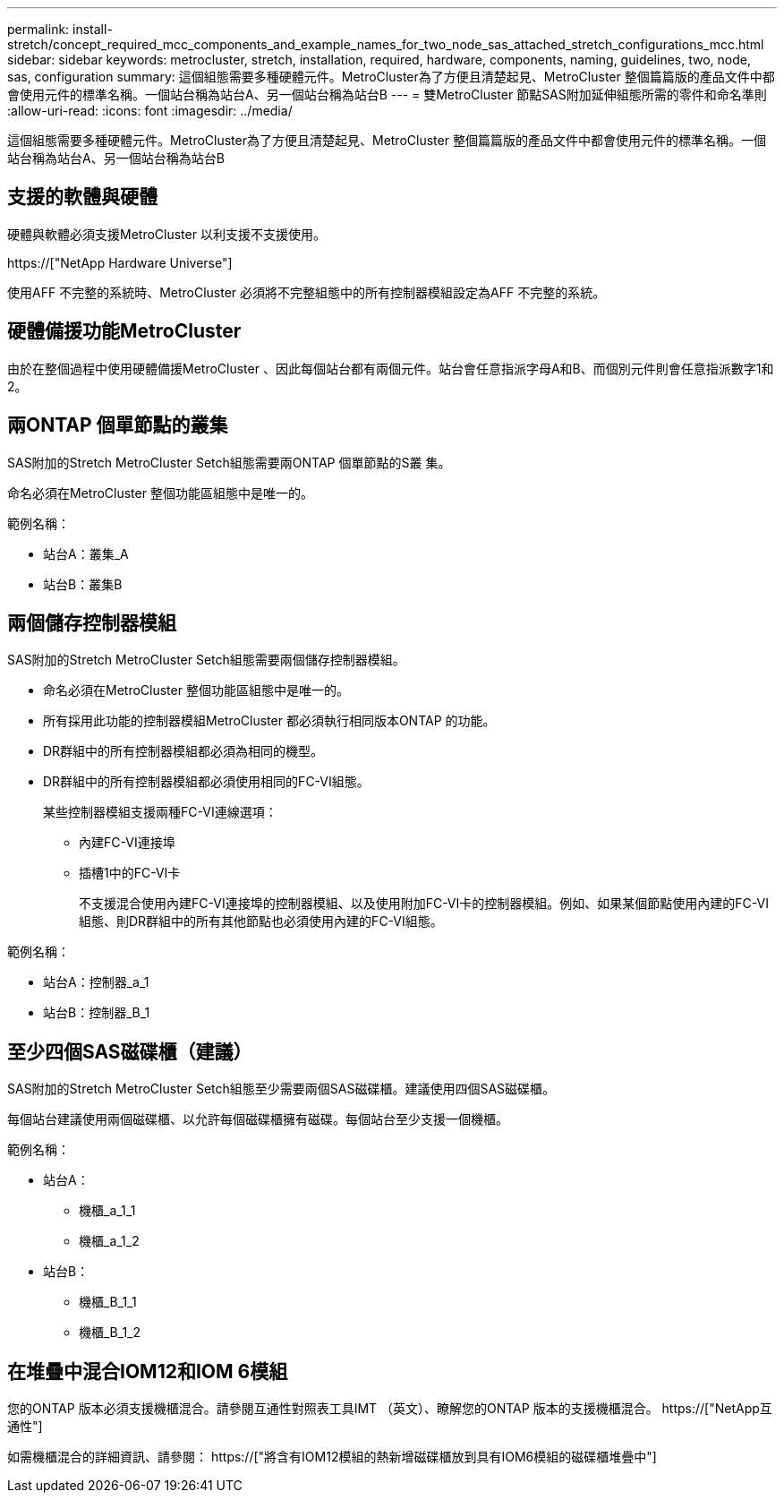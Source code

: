 ---
permalink: install-stretch/concept_required_mcc_components_and_example_names_for_two_node_sas_attached_stretch_configurations_mcc.html 
sidebar: sidebar 
keywords: metrocluster, stretch, installation, required, hardware, components, naming, guidelines, two, node, sas, configuration 
summary: 這個組態需要多種硬體元件。MetroCluster為了方便且清楚起見、MetroCluster 整個篇篇版的產品文件中都會使用元件的標準名稱。一個站台稱為站台A、另一個站台稱為站台B 
---
= 雙MetroCluster 節點SAS附加延伸組態所需的零件和命名準則
:allow-uri-read: 
:icons: font
:imagesdir: ../media/


[role="lead"]
這個組態需要多種硬體元件。MetroCluster為了方便且清楚起見、MetroCluster 整個篇篇版的產品文件中都會使用元件的標準名稱。一個站台稱為站台A、另一個站台稱為站台B



== 支援的軟體與硬體

硬體與軟體必須支援MetroCluster 以利支援不支援使用。

https://["NetApp Hardware Universe"]

使用AFF 不完整的系統時、MetroCluster 必須將不完整組態中的所有控制器模組設定為AFF 不完整的系統。



== 硬體備援功能MetroCluster

由於在整個過程中使用硬體備援MetroCluster 、因此每個站台都有兩個元件。站台會任意指派字母A和B、而個別元件則會任意指派數字1和2。



== 兩ONTAP 個單節點的叢集

SAS附加的Stretch MetroCluster Setch組態需要兩ONTAP 個單節點的S叢 集。

命名必須在MetroCluster 整個功能區組態中是唯一的。

範例名稱：

* 站台A：叢集_A
* 站台B：叢集B




== 兩個儲存控制器模組

SAS附加的Stretch MetroCluster Setch組態需要兩個儲存控制器模組。

* 命名必須在MetroCluster 整個功能區組態中是唯一的。
* 所有採用此功能的控制器模組MetroCluster 都必須執行相同版本ONTAP 的功能。
* DR群組中的所有控制器模組都必須為相同的機型。
* DR群組中的所有控制器模組都必須使用相同的FC-VI組態。
+
某些控制器模組支援兩種FC-VI連線選項：

+
** 內建FC-VI連接埠
** 插槽1中的FC-VI卡
+
不支援混合使用內建FC-VI連接埠的控制器模組、以及使用附加FC-VI卡的控制器模組。例如、如果某個節點使用內建的FC-VI組態、則DR群組中的所有其他節點也必須使用內建的FC-VI組態。





範例名稱：

* 站台A：控制器_a_1
* 站台B：控制器_B_1




== 至少四個SAS磁碟櫃（建議）

SAS附加的Stretch MetroCluster Setch組態至少需要兩個SAS磁碟櫃。建議使用四個SAS磁碟櫃。

每個站台建議使用兩個磁碟櫃、以允許每個磁碟櫃擁有磁碟。每個站台至少支援一個機櫃。

範例名稱：

* 站台A：
+
** 機櫃_a_1_1
** 機櫃_a_1_2


* 站台B：
+
** 機櫃_B_1_1
** 機櫃_B_1_2






== 在堆疊中混合IOM12和IOM 6模組

您的ONTAP 版本必須支援機櫃混合。請參閱互通性對照表工具IMT （英文）、瞭解您的ONTAP 版本的支援機櫃混合。 https://["NetApp互通性"]

如需機櫃混合的詳細資訊、請參閱： https://["將含有IOM12模組的熱新增磁碟櫃放到具有IOM6模組的磁碟櫃堆疊中"]
